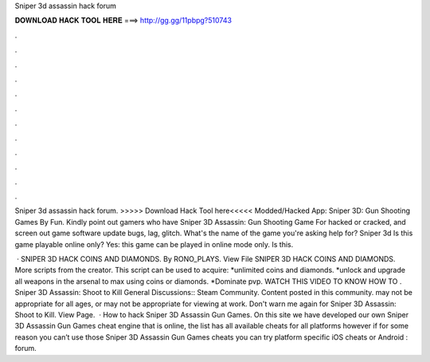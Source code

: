Sniper 3d assassin hack forum



𝐃𝐎𝐖𝐍𝐋𝐎𝐀𝐃 𝐇𝐀𝐂𝐊 𝐓𝐎𝐎𝐋 𝐇𝐄𝐑𝐄 ===> http://gg.gg/11pbpg?510743



.



.



.



.



.



.



.



.



.



.



.



.

Sniper 3d assassin hack forum. >>>>> Download Hack Tool here<<<<< Modded/Hacked App: Sniper 3D: Gun Shooting Games By Fun. Kindly point out gamers who have Sniper 3D Assassin: Gun Shooting Game For hacked or cracked, and screen out game software update bugs, lag, glitch. What's the name of the game you're asking help for? Sniper 3d Is this game playable online only? Yes: this game can be played in online mode only. Is this.

 · SNIPER 3D HACK COINS AND DIAMONDS. By RONO_PLAYS. View File SNIPER 3D HACK COINS AND DIAMONDS. More scripts from the creator. This script can be used to acquire: *unlimited coins and diamonds. *unlock and upgrade all weapons in the arsenal to max using coins or diamonds. *Dominate pvp. WATCH THIS VIDEO TO KNOW HOW TO . Sniper 3D Assassin: Shoot to Kill General Discussions:: Steam Community. Content posted in this community. may not be appropriate for all ages, or may not be appropriate for viewing at work. Don't warn me again for Sniper 3D Assassin: Shoot to Kill. View Page.  · How to hack Sniper 3D Assassin Gun Games. On this site we have developed our own Sniper 3D Assassin Gun Games cheat engine that is online, the list has all available cheats for all platforms however if for some reason you can’t use those Sniper 3D Assassin Gun Games cheats you can try platform specific iOS cheats or Android : forum.
